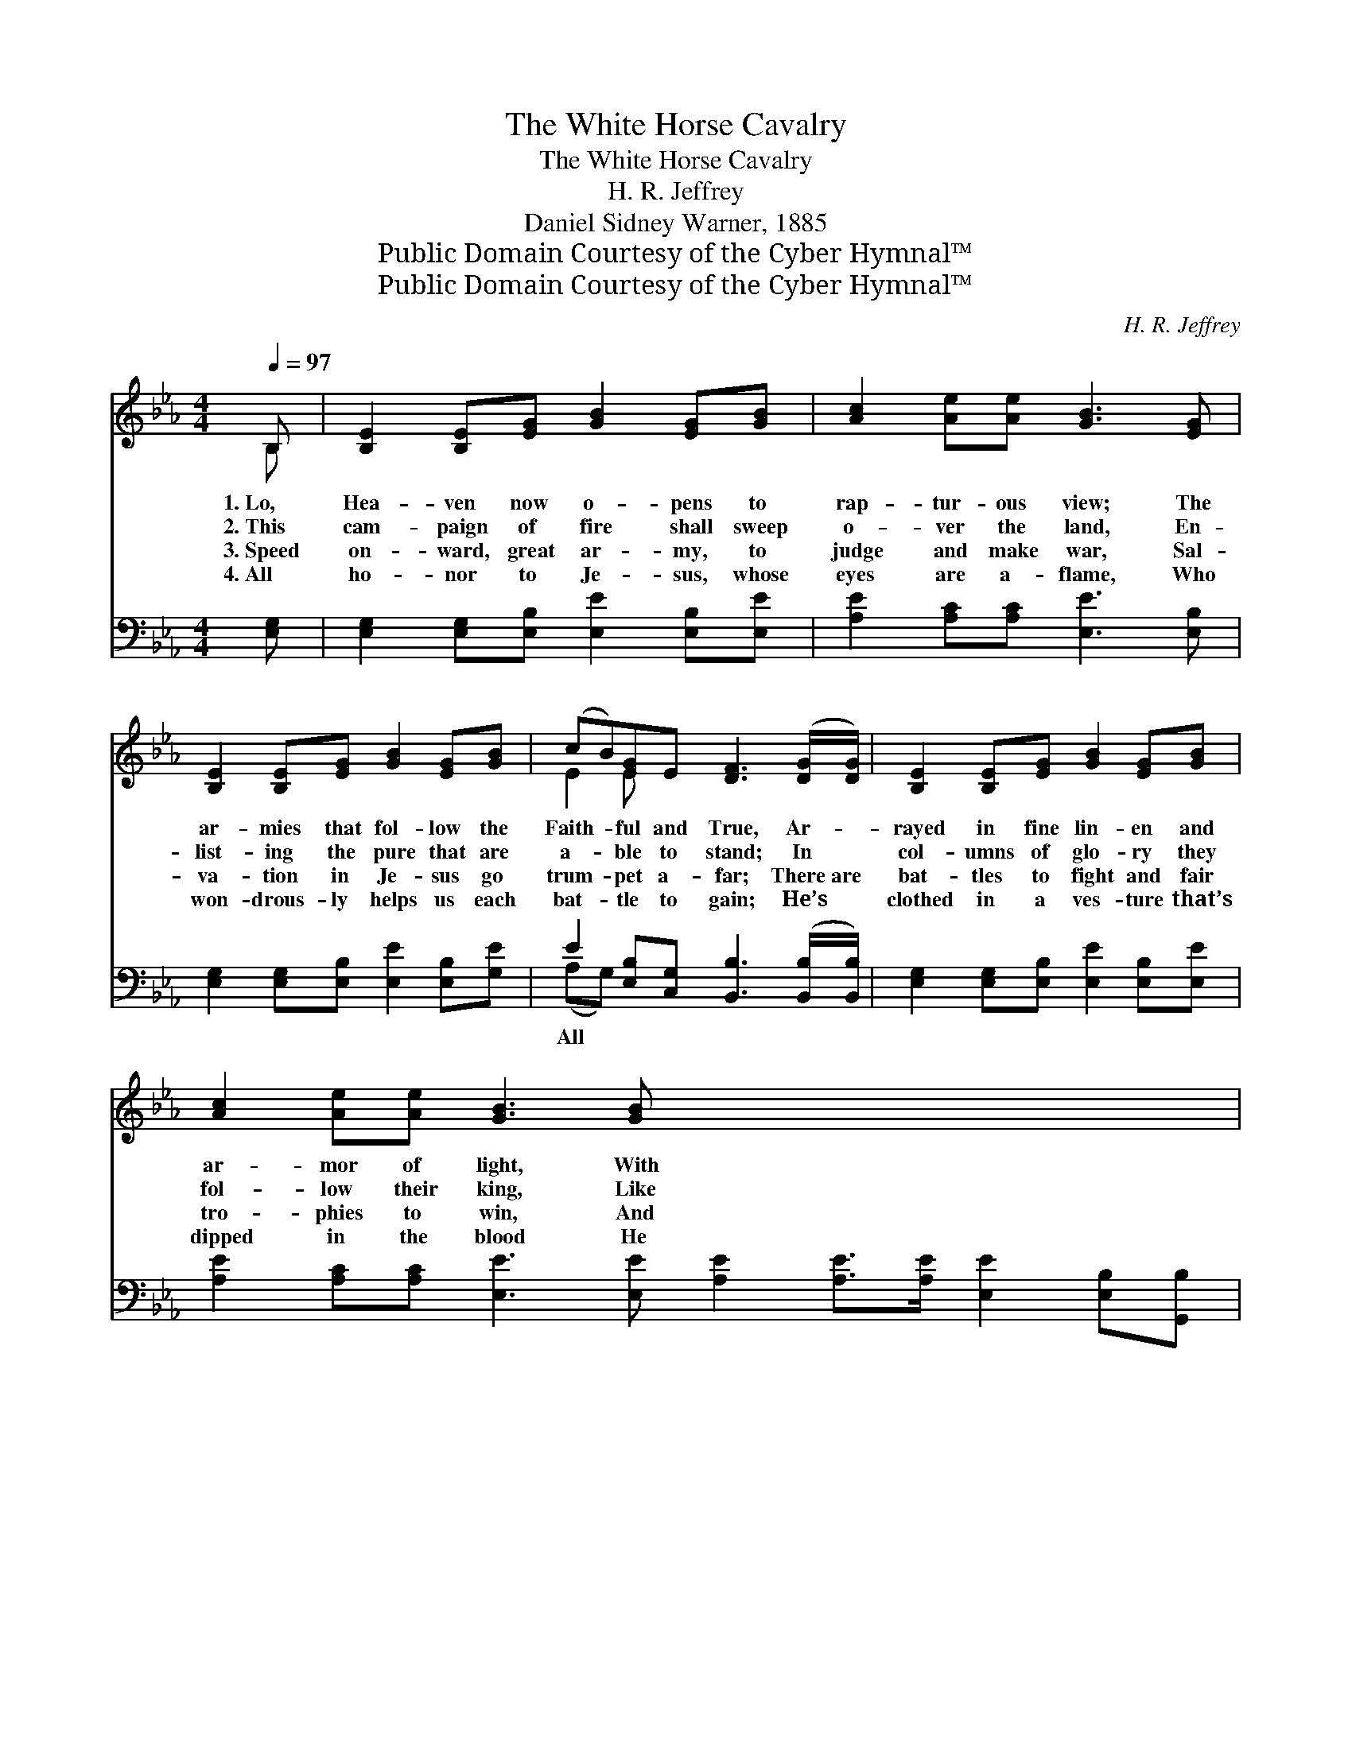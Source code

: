X:1
T:The White Horse Cavalry
T:The White Horse Cavalry
T:H. R. Jeffrey
T:Daniel Sidney Warner, 1885
T:Public Domain Courtesy of the Cyber Hymnal™
T:Public Domain Courtesy of the Cyber Hymnal™
C:H. R. Jeffrey
Z:Public Domain
Z:Courtesy of the Cyber Hymnal™
%%score ( 1 2 ) ( 3 4 )
L:1/8
Q:1/4=97
M:4/4
K:Eb
V:1 treble 
V:2 treble 
V:3 bass 
V:4 bass 
V:1
 B, | [B,E]2 [B,E][EG] [GB]2 [EG][GB] | [Ac]2 [Ae][Ae] [GB]3 [EG] | %3
w: 1.~Lo,|Hea- ven now o- pens to|rap- tur- ous view; The|
w: 2.~This|cam- paign of fire shall sweep|o- ver the land, En-|
w: 3.~Speed|on- ward, great ar- my, to|judge and make war, Sal-|
w: 4.~All|ho- nor to Je- sus, whose|eyes are a- flame, Who|
 [B,E]2 [B,E][EG] [GB]2 [EG][GB] | (cB)[EG]E [DF]3 ([DG]/[DG]/) | [B,E]2 [B,E][EG] [GB]2 [EG][GB] | %6
w: ar- mies that fol- low the|Faith- * ful and True, Ar- *|rayed in fine lin- en and|
w: list- ing the pure that are|a- * ble to stand; In *|col- umns of glo- ry they|
w: va- tion in Je- sus go|trum- * pet a- far; There~are *|bat- tles to fight and fair|
w: won- drous- ly helps us each|bat- * tle to gain; He’s *|clothed in a ves- ture that’s|
 [Ac]2 [Ae][Ae] [GB]3 [GB] x8 | [Ac]2 [Ac]>[Ac] ([Ac][GB])[EG][EB] | (BA) [DF]>[DG] E3 || %9
w: ar- mor of light, With|swords of de- struc- * tion the|na- * tions to smite.|
w: fol- low their king, Like|thun- der their songs * of sweet|mel- * o- dy ring.|
w: tro- phies to win, And|per- ish- ing souls * to be|res- * cued from sin.|
w: dipped in the blood He|gra- cious- ly shed * to re-|deem * us to God.|
"^Refrain" [GB] x7 | [Ge]2 [Ge]>[Ge] [Ge]3 [Bd] | [Ac]2 [Ae]>[Ac] [GB]3 [GB] | %12
w: |||
w: |||
w: |||
w: |||
 [Ac]2 [Ac]>[Ac] [Ac]3 [Ac] | ([Ac][GB]) [GB]>[EG] [GB]3 [GB] | [Ge][Ge] [Ge]2 [Ge]2 [Ge][Bd] | %15
w: |||
w: |||
w: |||
w: |||
 [Ac][Ad] [Ae]2 [GB]3 [GB] | [Ac]2 [Ac]>[Ac] [Ac] [GB]2 [EG] | [EB][DA] [DF]2 E3 |] %18
w: |||
w: |||
w: |||
w: |||
V:2
 B, | x8 | x8 | x8 | E2 E x5 | x8 | x16 | x8 | D2 x E3 x || x8 | x8 | x8 | x8 | x8 | x8 | x8 | x8 | %17
 x4 E3 |] %18
V:3
 [E,G,] | [E,G,]2 [E,G,][E,B,] [E,E]2 [E,B,][E,E] | [A,E]2 [A,C][A,C] [E,E]3 [E,B,] | %3
w: |||
 [E,G,]2 [E,G,][E,B,] [E,E]2 [E,B,][G,E] | E2 [E,B,][C,G,] [B,,B,]3 ([B,,B,]/[B,,B,]/) | %5
w: |All * * * * *|
 [E,G,]2 [E,G,][E,B,] [E,E]2 [E,B,][E,E] | %6
w: |
 [A,E]2 [A,C][A,C] [E,E]3 [E,E] [A,E]2 [A,E]>[A,E] [E,E]2 [E,B,][G,,B,] | %7
w: |
 [B,,B,]2 [B,,B,]>[B,,A,] [E,G,]3 x | [E,B,] x6 || [E,B,]2 [E,B,]>[E,B,] [E,B,]3 [G,E] | %10
w: |glo-|ry to God! We’ll fol-|
 [A,E]2 [A,C]>[A,E] [E,E]3 [E,E] | [A,E]2 [A,E]>[A,E] [A,E]3 [A,E] | %12
w: low the Lamb; All glo-|ry to God! We’ll fight|
 [E,E]2 [E,E]>[E,B,] [E,E]3 [E,E] | [E,B,][E,B,] [E,B,]2 [E,B,]2 [E,B,][G,E] | %14
w: in the van; In un-|i- form white on our ho-|
 [A,E][A,C] [A,C]2 [E,E]3 [E,E] | [A,E]2 [A,E]>[A,E] [E,E] [E,E]2 [E,B,] | %16
w: li- ness steeds, We’ll rush|to the bat- tle wher- ev-|
 [B,,G,][B,,F,] [B,,A,]2 [E,G,]3 x | x7 |] %18
w: er He leads. *||
V:4
 x | x8 | x8 | x8 | (A,G,) x6 | x8 | x16 | x8 | x7 || x8 | x8 | x8 | x8 | x8 | x8 | x8 | x8 | x7 |] %18

